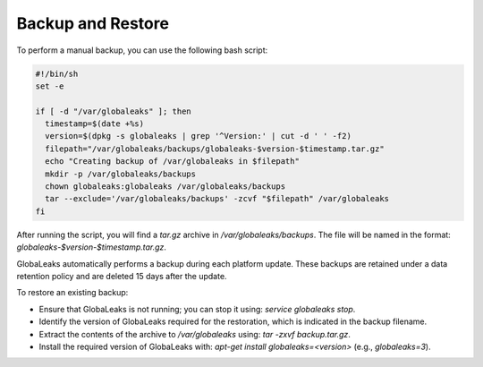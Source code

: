 Backup and Restore
==================

To perform a manual backup, you can use the following bash script:

.. code::

   #!/bin/sh
   set -e

   if [ -d "/var/globaleaks" ]; then
     timestamp=$(date +%s)
     version=$(dpkg -s globaleaks | grep '^Version:' | cut -d ' ' -f2)
     filepath="/var/globaleaks/backups/globaleaks-$version-$timestamp.tar.gz"
     echo "Creating backup of /var/globaleaks in $filepath"
     mkdir -p /var/globaleaks/backups
     chown globaleaks:globaleaks /var/globaleaks/backups
     tar --exclude='/var/globaleaks/backups' -zcvf "$filepath" /var/globaleaks
   fi

After running the script, you will find a `tar.gz` archive in `/var/globaleaks/backups`. The file will be named in the format: `globaleaks-$version-$timestamp.tar.gz`.

GlobaLeaks automatically performs a backup during each platform update. These backups are retained under a data retention policy and are deleted 15 days after the update.

To restore an existing backup:

- Ensure that GlobaLeaks is not running; you can stop it using: `service globaleaks stop`.
- Identify the version of GlobaLeaks required for the restoration, which is indicated in the backup filename.
- Extract the contents of the archive to `/var/globaleaks` using: `tar -zxvf backup.tar.gz`.
- Install the required version of GlobaLeaks with: `apt-get install globaleaks=<version>` (e.g., `globaleaks=3`).
